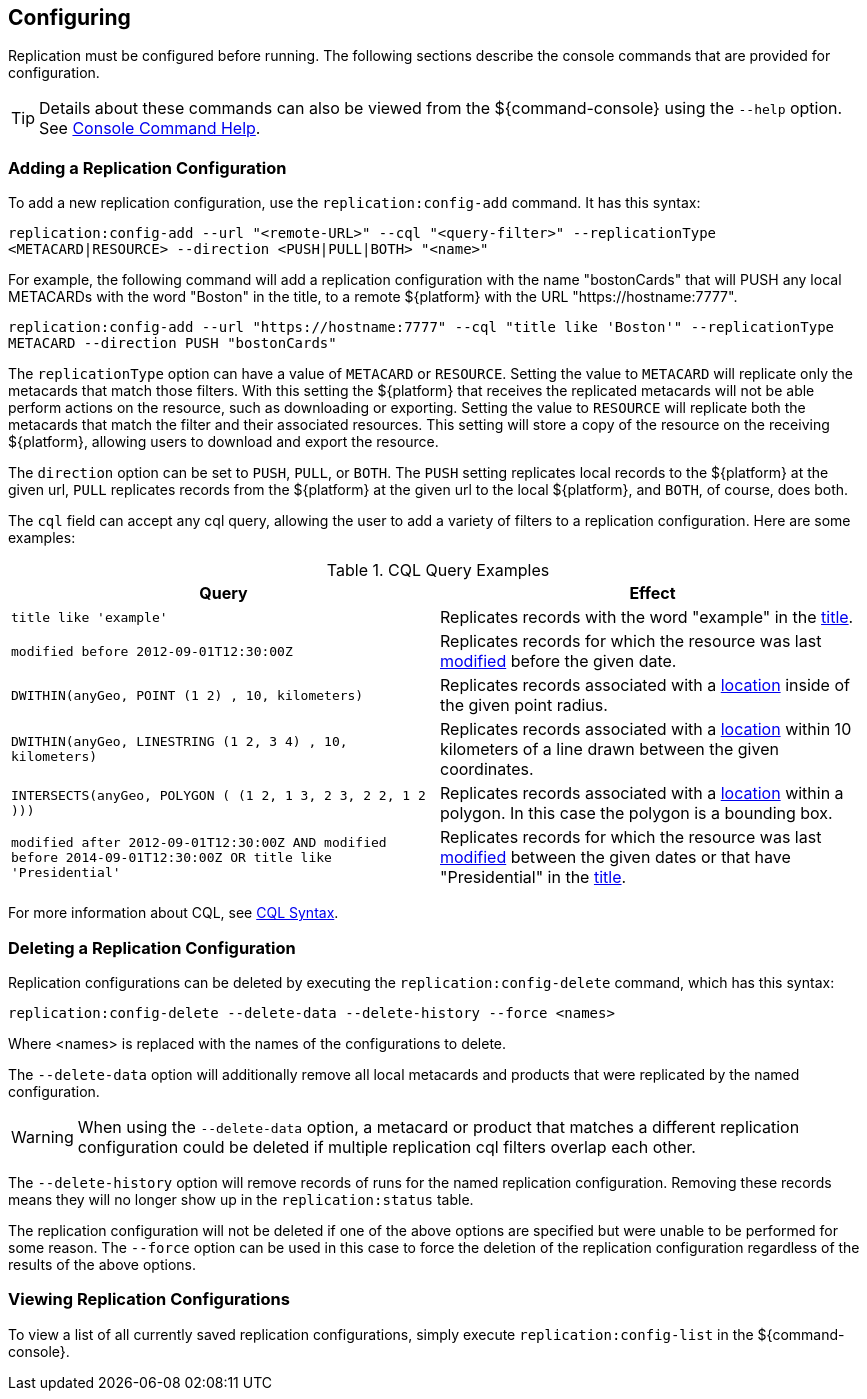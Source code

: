 :title: Configuring
:type: using
:status: published
:parent: Replication
:summary: Instructions for configuring replication.
:order: 03

== {title}

Replication must be configured before running.
The following sections describe the console commands that are provided for configuration.

[TIP]
====
Details about these commands can also be viewed from the ${command-console} using the `--help` option.
See http://codice.org/ddf/documentation.html#_console_command_help[Console Command Help].
====

=== Adding a Replication Configuration

To add a new replication configuration, use the `replication:config-add` command. It has this syntax:

`replication:config-add --url "<remote-URL>" --cql "<query-filter>" --replicationType
<METACARD|RESOURCE> --direction <PUSH|PULL|BOTH> "<name>"`

For example, the following command will add a replication configuration with the name "bostonCards" that
will PUSH any local METACARDs with the word "Boston" in the title, to a remote ${platform} with the URL
"https://hostname:7777".

`replication:config-add --url "https://hostname:7777" --cql "title like 'Boston'" --replicationType METACARD --direction PUSH "bostonCards"`

The `replicationType` option can have a value of `METACARD` or `RESOURCE`. Setting the value to `METACARD`
will replicate only the metacards that match those filters. With this setting the ${platform} that receives the replicated
metacards will not be able perform actions on the resource, such as downloading or exporting.
Setting the value to `RESOURCE` will replicate both the metacards that match the filter and their associated
resources. This setting will store a copy of the resource on the receiving ${platform}, allowing users
to download and export the resource.

The `direction` option can be set to `PUSH`, `PULL`, or `BOTH`. The `PUSH` setting replicates local
records to the ${platform} at the given url, `PULL` replicates records from the ${platform} at the
given url to the local ${platform}, and `BOTH`, of course, does both.

The `cql` field can accept any
cql query, allowing the user to add a variety of filters to a replication configuration. Here are some examples:

.CQL Query Examples
|===
|Query|Effect

|`title like 'example'`
|Replicates records with the word "example" in the http://codice.org/ddf/documentation.html#_title[title].

|`modified before 2012-09-01T12:30:00Z`
|Replicates records for which the resource was last http://codice.org/ddf/documentation.html#_modified[modified] before the given date.

|`DWITHIN(anyGeo, POINT (1 2) , 10, kilometers)`
|Replicates records associated with a http://codice.org/ddf/documentation.html#_location[location] inside of the given point radius.

|`DWITHIN(anyGeo, LINESTRING (1 2, 3 4) , 10, kilometers)`
|Replicates records associated with a http://codice.org/ddf/documentation.html#_location[location] within 10 kilometers of a line drawn between the given coordinates.

|`INTERSECTS(anyGeo, POLYGON ( (1 2, 1 3, 2 3, 2 2, 1 2 )))`
|Replicates records associated with a http://codice.org/ddf/documentation.html#_location[location] within a polygon. In this case the polygon is a bounding box.

|`modified after 2012-09-01T12:30:00Z AND modified before 2014-09-01T12:30:00Z OR title like 'Presidential'`
|Replicates records for which the resource was last http://codice.org/ddf/documentation.html#_modified[modified] between the given dates or that have "Presidential" in the http://codice.org/ddf/documentation.html#_title[title].
|===

For more information about CQL, see http://codice.org/ddf/documentation.html#_cql_syntax[CQL Syntax].

=== Deleting a Replication Configuration

Replication configurations can be deleted by executing the `replication:config-delete` command, which has
this syntax:

`replication:config-delete --delete-data --delete-history --force <names>`

Where <names> is replaced with the names of the configurations to delete.

The `--delete-data` option will additionally remove all local metacards and products that were
replicated by the named configuration.

[WARNING]
====
When using the `--delete-data` option, a metacard or product that matches a different replication
configuration could be deleted if multiple replication cql filters overlap each other.
====

The `--delete-history` option will remove records of runs for the named replication configuration.
Removing these records means they will no longer show up in the `replication:status` table.

The replication configuration will not be deleted if one of the above options are specified but were unable to
be performed for some reason. The `--force` option can be used in this case to force the deletion
of the replication configuration regardless of the results of the above options.

=== Viewing Replication Configurations

To view a list of all currently saved replication configurations, simply execute `replication:config-list`
in the ${command-console}.